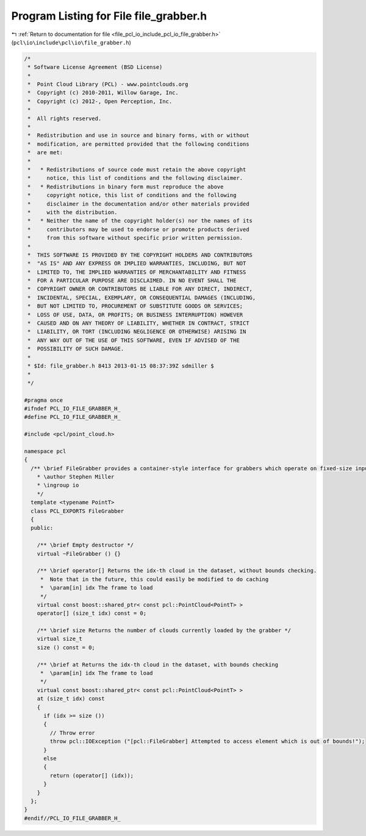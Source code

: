 
.. _program_listing_file_pcl_io_include_pcl_io_file_grabber.h:

Program Listing for File file_grabber.h
=======================================

|exhale_lsh| :ref:`Return to documentation for file <file_pcl_io_include_pcl_io_file_grabber.h>` (``pcl\io\include\pcl\io\file_grabber.h``)

.. |exhale_lsh| unicode:: U+021B0 .. UPWARDS ARROW WITH TIP LEFTWARDS

.. code-block:: cpp

   
   /*
    * Software License Agreement (BSD License)
    *
    *  Point Cloud Library (PCL) - www.pointclouds.org
    *  Copyright (c) 2010-2011, Willow Garage, Inc.
    *  Copyright (c) 2012-, Open Perception, Inc.
    *
    *  All rights reserved.
    *
    *  Redistribution and use in source and binary forms, with or without
    *  modification, are permitted provided that the following conditions
    *  are met:
    *
    *   * Redistributions of source code must retain the above copyright
    *     notice, this list of conditions and the following disclaimer.
    *   * Redistributions in binary form must reproduce the above
    *     copyright notice, this list of conditions and the following
    *     disclaimer in the documentation and/or other materials provided
    *     with the distribution.
    *   * Neither the name of the copyright holder(s) nor the names of its
    *     contributors may be used to endorse or promote products derived
    *     from this software without specific prior written permission.
    *
    *  THIS SOFTWARE IS PROVIDED BY THE COPYRIGHT HOLDERS AND CONTRIBUTORS
    *  "AS IS" AND ANY EXPRESS OR IMPLIED WARRANTIES, INCLUDING, BUT NOT
    *  LIMITED TO, THE IMPLIED WARRANTIES OF MERCHANTABILITY AND FITNESS
    *  FOR A PARTICULAR PURPOSE ARE DISCLAIMED. IN NO EVENT SHALL THE
    *  COPYRIGHT OWNER OR CONTRIBUTORS BE LIABLE FOR ANY DIRECT, INDIRECT,
    *  INCIDENTAL, SPECIAL, EXEMPLARY, OR CONSEQUENTIAL DAMAGES (INCLUDING,
    *  BUT NOT LIMITED TO, PROCUREMENT OF SUBSTITUTE GOODS OR SERVICES;
    *  LOSS OF USE, DATA, OR PROFITS; OR BUSINESS INTERRUPTION) HOWEVER
    *  CAUSED AND ON ANY THEORY OF LIABILITY, WHETHER IN CONTRACT, STRICT
    *  LIABILITY, OR TORT (INCLUDING NEGLIGENCE OR OTHERWISE) ARISING IN
    *  ANY WAY OUT OF THE USE OF THIS SOFTWARE, EVEN IF ADVISED OF THE
    *  POSSIBILITY OF SUCH DAMAGE.
    *
    * $Id: file_grabber.h 8413 2013-01-15 08:37:39Z sdmiller $
    *
    */
   
   #pragma once
   #ifndef PCL_IO_FILE_GRABBER_H_
   #define PCL_IO_FILE_GRABBER_H_
   
   #include <pcl/point_cloud.h>
   
   namespace pcl
   {
     /** \brief FileGrabber provides a container-style interface for grabbers which operate on fixed-size input
       * \author Stephen Miller
       * \ingroup io
       */
     template <typename PointT>
     class PCL_EXPORTS FileGrabber
     {
     public:
   
       /** \brief Empty destructor */
       virtual ~FileGrabber () {}
   
       /** \brief operator[] Returns the idx-th cloud in the dataset, without bounds checking.
        *  Note that in the future, this could easily be modified to do caching
        *  \param[in] idx The frame to load
        */
       virtual const boost::shared_ptr< const pcl::PointCloud<PointT> >
       operator[] (size_t idx) const = 0;
   
       /** \brief size Returns the number of clouds currently loaded by the grabber */
       virtual size_t
       size () const = 0;
       
       /** \brief at Returns the idx-th cloud in the dataset, with bounds checking
        *  \param[in] idx The frame to load
        */
       virtual const boost::shared_ptr< const pcl::PointCloud<PointT> >
       at (size_t idx) const
       {
         if (idx >= size ())
         {
           // Throw error 
           throw pcl::IOException ("[pcl::FileGrabber] Attempted to access element which is out of bounds!");
         }
         else
         {
           return (operator[] (idx));
         }
       }
     };
   }
   #endif//PCL_IO_FILE_GRABBER_H_
   
